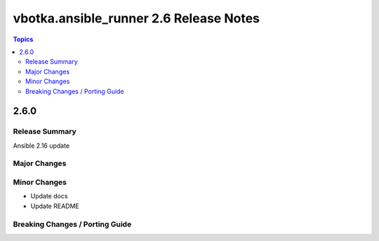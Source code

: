 =======================================
vbotka.ansible_runner 2.6 Release Notes
=======================================

.. contents:: Topics


2.6.0
=====

Release Summary
---------------
Ansible 2.16 update

Major Changes
-------------

Minor Changes
-------------
* Update docs
* Update README

Breaking Changes / Porting Guide
--------------------------------
